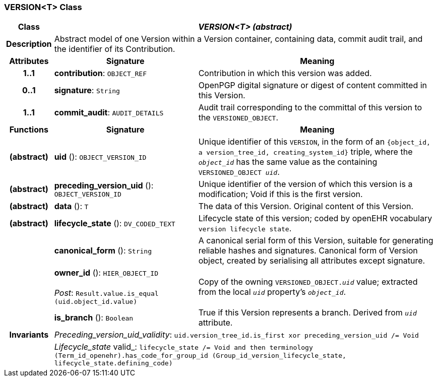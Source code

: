 === VERSION<T> Class

[cols="^1,3,5"]
|===
h|*Class*
2+^h|*_VERSION<T> (abstract)_*

h|*Description*
2+a|Abstract model of one Version within a Version container, containing data, commit audit trail, and the identifier of its Contribution.

h|*Attributes*
^h|*Signature*
^h|*Meaning*

h|*1..1*
|*contribution*: `OBJECT_REF`
a|Contribution in which this version was added.

h|*0..1*
|*signature*: `String`
a|OpenPGP digital signature or digest of content committed in this Version.

h|*1..1*
|*commit_audit*: `AUDIT_DETAILS`
a|Audit trail corresponding to the committal of this version to the `VERSIONED_OBJECT`.
h|*Functions*
^h|*Signature*
^h|*Meaning*

h|(abstract)
|*uid* (): `OBJECT_VERSION_ID`
a|Unique identifier of this `VERSION`, in the form of an `{object_id, a version_tree_id, creating_system_id}` triple, where the `_object_id_` has the same value as the containing `VERSIONED_OBJECT _uid_`.

h|(abstract)
|*preceding_version_uid* (): `OBJECT_VERSION_ID`
a|Unique identifier of the version of which this version is a modification; Void if this is the first version.

h|(abstract)
|*data* (): `T`
a|The data of this Version.
Original content of this Version.

h|(abstract)
|*lifecycle_state* (): `DV_CODED_TEXT`
a|Lifecycle state of this version; coded by openEHR vocabulary `version lifecycle state`.

h|
|*canonical_form* (): `String`
a|A canonical serial form of this Version, suitable for generating reliable hashes and signatures.
Canonical form of Version object, created by serialising all attributes except
signature.

h|
|*owner_id* (): `HIER_OBJECT_ID` +
 +
_Post_: `Result.value.is_equal (uid.object_id.value)`
a|Copy of the owning `VERSIONED_OBJECT._uid_` value; extracted from the local `_uid_` property's `_object_id_`.

h|
|*is_branch* (): `Boolean`
a|True if this Version represents a branch. Derived from `_uid_` attribute.

h|*Invariants*
2+a|_Preceding_version_uid_validity_: `uid.version_tree_id.is_first xor preceding_version_uid /= Void`

h|
2+a|_Lifecycle_state_ valid_: `lifecycle_state /= Void and then terminology (Term_id_openehr).has_code_for_group_id (Group_id_version_lifecycle_state, lifecycle_state.defining_code)`
|===
